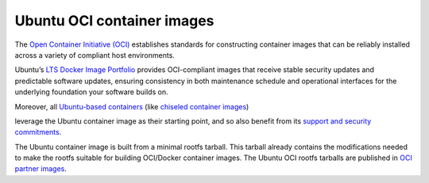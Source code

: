 .. _ubuntu-oci-container-images:

Ubuntu OCI container images
===========================

The `Open Container Initiative (OCI) <https://opencontainers.org/>`_ establishes standards for constructing container 
images that can be reliably installed across a variety of compliant host environments.

Ubuntu’s `LTS Docker Image Portfolio <https://ubuntu.com/security/docker-images>`_ 
provides OCI-compliant images that receive stable security updates and predictable 
software updates, ensuring consistency in both maintenance schedule and operational 
interfaces for the underlying foundation your software builds on.

Moreover, all `Ubuntu-based containers <https://ubuntu.com/containers>`_ (like
`chiseled container images <https://documentation.ubuntu.com/chisel/en/latest/>`_)


leverage the Ubuntu container image as their
starting point, and so also benefit from its
`support and security commitments <https://ubuntu.com/security/docker-images>`_.

The Ubuntu container image is built from a minimal rootfs tarball. This tarball
already contains the modifications needed to make the rootfs suitable for 
building OCI/Docker container images. The Ubuntu OCI rootfs tarballs are published
in `OCI partner images <https://partner-images.canonical.com/oci/>`_. 
